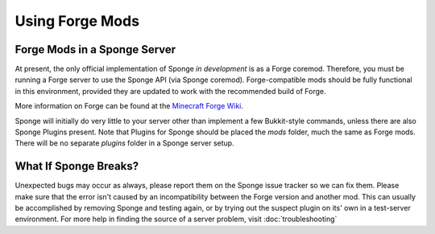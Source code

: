 ================
Using Forge Mods
================

Forge Mods in a Sponge Server
-----------------------------

At present, the only official implementation of Sponge *in development* is as a
Forge coremod. Therefore, you must be running a Forge server to use the
Sponge API (via Sponge coremod). Forge-compatible mods should be fully
functional in this environment, provided they are updated to work with
the recommended build of Forge.


More information on Forge can be found at the `Minecraft Forge Wiki <http://www.minecraftforge.net/wiki/>`__.


Sponge will initially do very little to your server other than implement
a few Bukkit-style commands, unless there are also Sponge Plugins
present. Note that Plugins for Sponge should be placed the *mods*
folder, much the same as Forge mods. There will be no separate *plugins*
folder in a Sponge server setup.

What If Sponge Breaks?
----------------------

Unexpected bugs may occur as always, please report them on the Sponge
issue tracker so we can fix them. Please make sure that the error isn't
caused by an incompatibility between the Forge version and another mod.
This can usually be accomplished by removing Sponge and testing again,
or by trying out the suspect plugin on its' own in a test-server
environment. For more help in finding the source of a server problem,
visit :doc:`troubleshooting`
